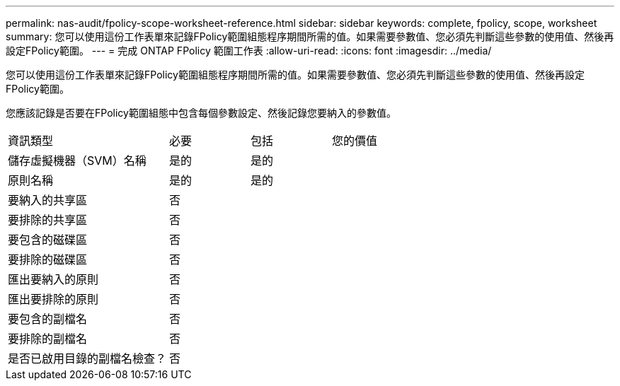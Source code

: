 ---
permalink: nas-audit/fpolicy-scope-worksheet-reference.html 
sidebar: sidebar 
keywords: complete, fpolicy, scope, worksheet 
summary: 您可以使用這份工作表單來記錄FPolicy範圍組態程序期間所需的值。如果需要參數值、您必須先判斷這些參數的使用值、然後再設定FPolicy範圍。 
---
= 完成 ONTAP FPolicy 範圍工作表
:allow-uri-read: 
:icons: font
:imagesdir: ../media/


[role="lead"]
您可以使用這份工作表單來記錄FPolicy範圍組態程序期間所需的值。如果需要參數值、您必須先判斷這些參數的使用值、然後再設定FPolicy範圍。

您應該記錄是否要在FPolicy範圍組態中包含每個參數設定、然後記錄您要納入的參數值。

[cols="40,20,20,20"]
|===


| 資訊類型 | 必要 | 包括 | 您的價值 


 a| 
儲存虛擬機器（SVM）名稱
 a| 
是的
 a| 
是的
 a| 



 a| 
原則名稱
 a| 
是的
 a| 
是的
 a| 



 a| 
要納入的共享區
 a| 
否
 a| 
 a| 



 a| 
要排除的共享區
 a| 
否
 a| 
 a| 



 a| 
要包含的磁碟區
 a| 
否
 a| 
 a| 



 a| 
要排除的磁碟區
 a| 
否
 a| 
 a| 



 a| 
匯出要納入的原則
 a| 
否
 a| 
 a| 



 a| 
匯出要排除的原則
 a| 
否
 a| 
 a| 



 a| 
要包含的副檔名
 a| 
否
 a| 
 a| 



 a| 
要排除的副檔名
 a| 
否
 a| 
 a| 



 a| 
是否已啟用目錄的副檔名檢查？
 a| 
否
 a| 
 a| 

|===